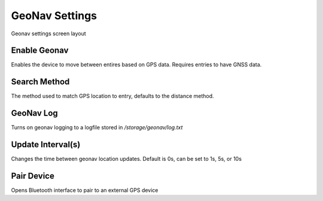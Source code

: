 GeoNav Settings
===============

.. figure:: /_static/images/settings/settings_geonav_framed.png
   :width: 40%
   :align: center
   :alt: Geonav settings screen layout

   Geonav settings screen layout

|geonav| Enable Geonav
----------------------
Enables the device to move between entires based on GPS data. Requires entries to have GNSS data.

|method| Search Method
----------------------
The method used to match GPS location to entry, defaults to the distance method.

|log| GeoNav Log
----------------
Turns on geonav logging to a logfile stored in */storage/geonav/log.txt*

|interval| Update Interval(s)
-----------------------------
Changes the time between geonav location updates. Default is 0s, can be set to 1s, 5s, or 10s

|bluetooth| Pair Device
-----------------------
Opens Bluetooth interface to pair to an external GPS device


.. |geonav| image:: /_static/icons/settings/geonav/map-search.png
  :width: 20

.. |method| image:: /_static/icons/settings/geonav/function-variant.png
  :width: 20

.. |log| image:: /_static/icons/settings/geonav/script-text-outline.png
  :width: 20

.. |interval| image:: /_static/icons/settings/geonav/timer-sand-empty.png
  :width: 20

.. |bluetooth| image:: /_static/icons/settings/geonav/bluetooth.png
  :width: 20
